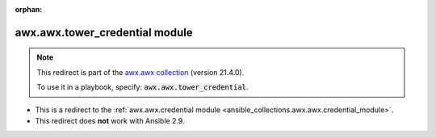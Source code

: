 
.. Document meta

:orphan:

.. Anchors

.. _ansible_collections.awx.awx.tower_credential_module:

.. Title

awx.awx.tower_credential module
+++++++++++++++++++++++++++++++

.. Collection note

.. note::
    This redirect is part of the `awx.awx collection <https://galaxy.ansible.com/awx/awx>`_ (version 21.4.0).

    To use it in a playbook, specify: :code:`awx.awx.tower_credential`.

- This is a redirect to the :ref:`awx.awx.credential module <ansible_collections.awx.awx.credential_module>`.
- This redirect does **not** work with Ansible 2.9.
